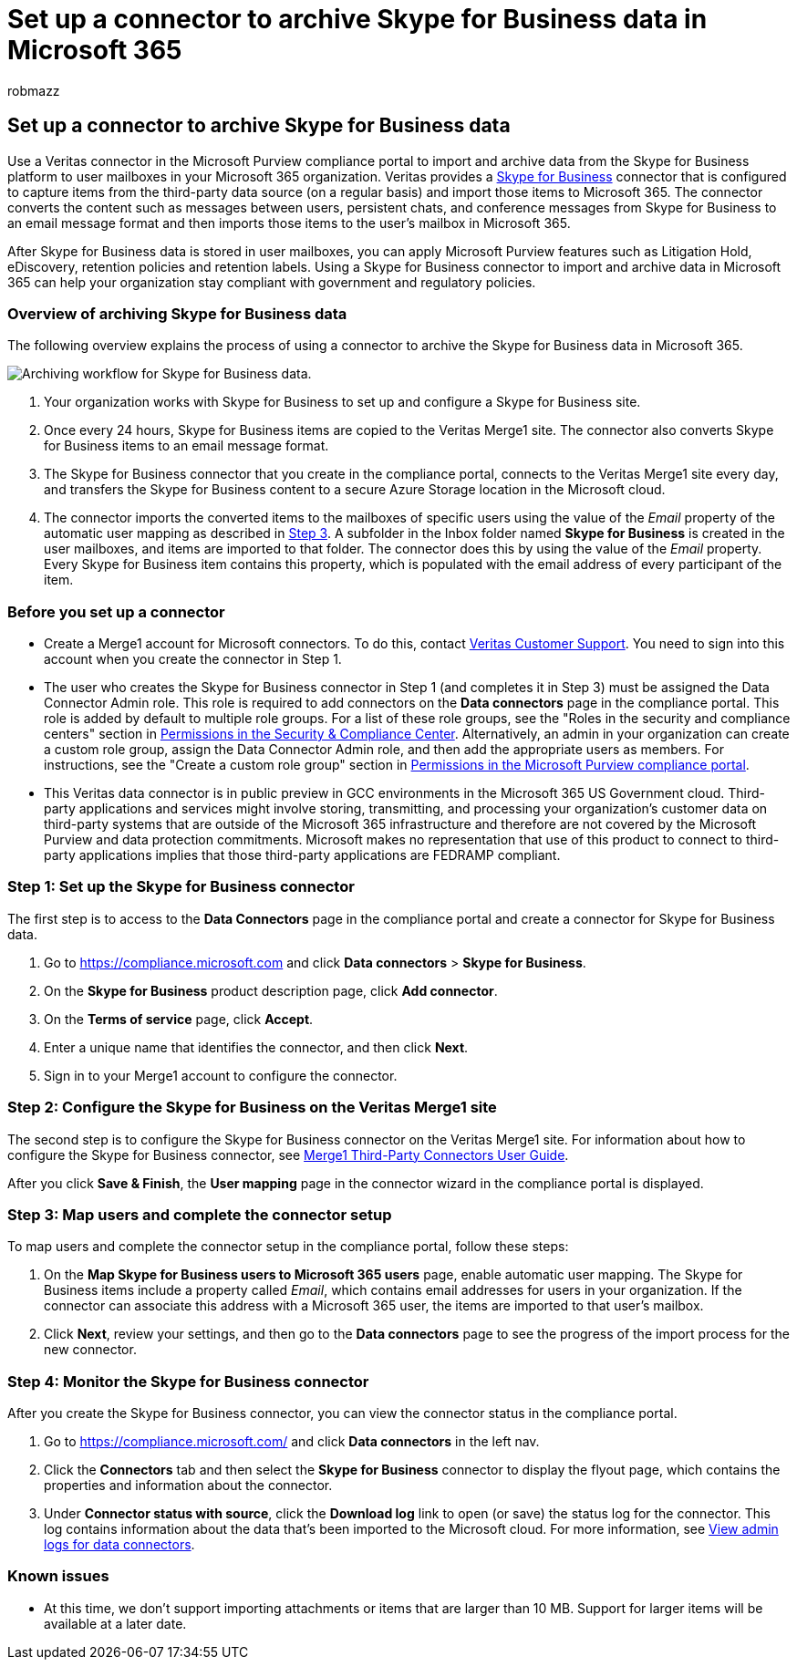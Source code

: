 = Set up a connector to archive Skype for Business data in Microsoft 365
:audience: Admin
:author: robmazz
:description: Learn how to set up and use a connector in the Microsoft Purview compliance portal to import and archive data from Skype for Business to Microsoft 365.
:f1.keywords: ["NOCSH"]
:manager: laurawi
:ms.author: robmazz
:ms.collection: ["tier1", "M365-security-compliance", "data-connectors"]
:ms.date:
:ms.localizationpriority: medium
:ms.service: O365-seccomp
:ms.topic: how-to

== Set up a connector to archive Skype for Business data

Use a Veritas connector in the Microsoft Purview compliance portal to import and archive data from the Skype for Business platform to user mailboxes in your Microsoft 365 organization.
Veritas provides a https://www.veritas.com/en/au/insights/merge1/skype-for-business[Skype for Business] connector that is configured to capture items from the third-party data source (on a regular basis) and import those items to Microsoft 365.
The connector converts the content such as messages between users, persistent chats, and conference messages from Skype for Business to an email message format and then imports those items to the user's mailbox in Microsoft 365.

After Skype for Business data is stored in user mailboxes, you can apply Microsoft Purview features such as Litigation Hold, eDiscovery, retention policies and retention labels.
Using a Skype for Business connector to import and archive data in Microsoft 365 can help your organization stay compliant with government and regulatory policies.

=== Overview of archiving Skype for Business data

The following overview explains the process of using a connector to archive the Skype for Business data in Microsoft 365.

image::../media/SkypeforBusinessConnectorWorkflow.png[Archiving workflow for Skype for Business data.]

. Your organization works with Skype for Business to set up and configure a Skype for Business site.
. Once every 24 hours, Skype for Business items are copied to the Veritas Merge1 site.
The connector also converts Skype for Business items to an email message format.
. The Skype for Business connector that you create in the compliance portal, connects to the Veritas Merge1 site every day, and transfers the Skype for Business content to a secure Azure Storage location in the Microsoft cloud.
. The connector imports the converted items to the mailboxes of specific users using the value of the _Email_ property of the automatic user mapping as described in <<step-3-map-users-and-complete-the-connector-setup,Step 3>>.
A subfolder in the Inbox folder named *Skype for Business* is created in the user mailboxes, and items are imported to that folder.
The connector does this by using the value of the _Email_ property.
Every Skype for Business item contains this property, which is populated with the email address of every participant of the item.

=== Before you set up a connector

* Create a Merge1 account for Microsoft connectors.
To do this, contact https://www.veritas.com/form/requestacall/ms-connectors-contact.html[Veritas Customer Support].
You need to sign into this account when you create the connector in Step 1.
* The user who creates the Skype for Business connector in Step 1 (and completes it in Step 3) must be assigned the Data Connector Admin role.
This role is required to add connectors on the *Data connectors* page in the compliance portal.
This role is added by default to multiple role groups.
For a list of these role groups, see the "Roles in the security and compliance centers" section in link:../security/office-365-security/permissions-in-the-security-and-compliance-center.md#roles-in-the-security--compliance-center[Permissions in the Security & Compliance Center].
Alternatively, an admin in your organization can create a custom role group, assign the Data Connector Admin role, and then add the appropriate users as members.
For instructions, see the "Create a custom role group" section in link:microsoft-365-compliance-center-permissions.md#create-a-custom-role-group[Permissions in the Microsoft Purview compliance portal].
* This Veritas data connector is in public preview in GCC environments in the Microsoft 365 US Government cloud.
Third-party applications and services might involve storing, transmitting, and processing your organization's customer data on third-party systems that are outside of the Microsoft 365 infrastructure and therefore are not covered by the Microsoft Purview and data protection commitments.
Microsoft makes no representation that use of this product to connect to third-party applications implies that those third-party applications are FEDRAMP compliant.

=== Step 1: Set up the Skype for Business connector

The first step is to access to the *Data Connectors* page in the compliance portal and create a connector for Skype for Business data.

. Go to https://compliance.microsoft.com and click *Data connectors* > *Skype for Business*.
. On the *Skype for Business* product description page, click *Add connector*.
. On the *Terms of service* page, click *Accept*.
. Enter a unique name that identifies the connector, and then click *Next*.
. Sign in to your Merge1 account to configure the connector.

=== Step 2: Configure the Skype for Business on the Veritas Merge1 site

The second step is to configure the Skype for Business connector on the Veritas Merge1 site.
For information about how to configure the Skype for Business connector, see https://docs.ms.merge1.globanetportal.com/Merge1%20Third-Party%20Connectors%20Skype%20for%20Business%20%20User%20Guide.pdf[Merge1 Third-Party Connectors User Guide].

After you click *Save & Finish*, the *User mapping* page in the connector wizard in the compliance portal is displayed.

=== Step 3: Map users and complete the connector setup

To map users and complete the connector setup in the compliance portal, follow these steps:

. On the *Map Skype for Business users to Microsoft 365 users* page, enable automatic user mapping.
The Skype for Business items include a property called _Email_, which contains email addresses for users in your organization.
If the connector can associate this address with a Microsoft 365 user, the items are imported to that user's mailbox.
. Click *Next*, review your settings, and then go to the *Data connectors* page to see the progress of the import process for the new connector.

=== Step 4: Monitor the Skype for Business connector

After you create the Skype for Business connector, you can view the connector status in the compliance portal.

. Go to https://compliance.microsoft.com/ and click *Data connectors* in the left nav.
. Click the *Connectors* tab and then select the *Skype for Business* connector to display the flyout page, which contains the properties and information about the connector.
. Under *Connector status with source*, click the *Download log* link to open (or save) the status log for the connector.
This log contains information about the data that's been imported to the Microsoft cloud.
For more information, see xref:data-connector-admin-logs.adoc[View admin logs for data connectors].

=== Known issues

* At this time, we don't support importing attachments or items that are larger than 10 MB.
Support for larger items will be available at a later date.
